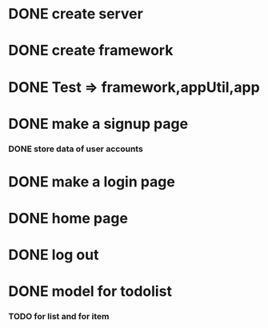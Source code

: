 * DONE create server
* DONE create framework
* DONE Test => framework,appUtil,app
* DONE make a signup page
*** DONE store data of user accounts
* DONE make a login page
* DONE home page
* DONE log out
* DONE model for todolist
*** TODO for list and for item